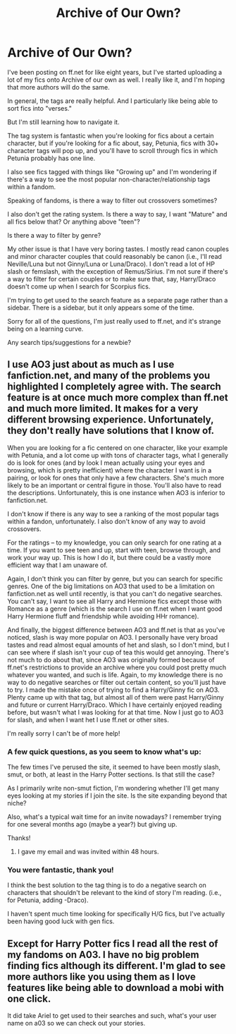 #+TITLE: Archive of Our Own?

* Archive of Our Own?
:PROPERTIES:
:Author: bertiebotts43
:Score: 8
:DateUnix: 1386004949.0
:DateShort: 2013-Dec-02
:END:
I've been posting on ff.net for like eight years, but I've started uploading a lot of my fics onto Archive of our own as well. I really like it, and I'm hoping that more authors will do the same.

In general, the tags are really helpful. And I particularly like being able to sort fics into "verses."

But I'm still learning how to navigate it.

The tag system is fantastic when you're looking for fics about a certain character, but if you're looking for a fic about, say, Petunia, fics with 30+ character tags will pop up, and you'll have to scroll through fics in which Petunia probably has one line.

I also see fics tagged with things like "Growing up" and I'm wondering if there's a way to see the most popular non-character/relationship tags within a fandom.

Speaking of fandoms, is there a way to filter out crossovers sometimes?

I also don't get the rating system. Is there a way to say, I want "Mature" and all fics below that? Or anything above "teen"?

Is there a way to filter by genre?

My other issue is that I have very boring tastes. I mostly read canon couples and minor character couples that could reasonably be canon (i.e., I'll read Neville/Luna but not Ginny/Luna or Luna/Draco). I don't read a lot of HP slash or femslash, with the exception of Remus/Sirius. I'm not sure if there's a way to filter for certain couples or to make sure that, say, Harry/Draco doesn't come up when I search for Scorpius fics.

I'm trying to get used to the search feature as a separate page rather than a sidebar. There is a sidebar, but it only appears some of the time.

Sorry for all of the questions, I'm just really used to ff.net, and it's strange being on a learning curve.

Any search tips/suggestions for a newbie?


** I use AO3 just about as much as I use fanfiction.net, and many of the problems you highlighted I completely agree with. The search feature is at once much more complex than ff.net and much more limited. It makes for a very different browsing experience. Unfortunately, they don't really have solutions that I know of.

When you are looking for a fic centered on one character, like your example with Petunia, and a lot come up with tons of character tags, what I generally do is look for ones (and by look I mean actually using your eyes and browsing, which is pretty inefficient) where the character I want is in a pairing, or look for ones that only have a few characters. She's much more likely to be an important or central figure in those. You'll also have to read the descriptions. Unfortunately, this is one instance when AO3 is inferior to fanfiction.net.

I don't know if there is any way to see a ranking of the most popular tags within a fandon, unfortunately. I also don't know of any way to avoid crossovers.

For the ratings -- to my knowledge, you can only search for one rating at a time. If you want to see teen and up, start with teen, browse through, and work your way up. This is how I do it, but there could be a vastly more efficient way that I am unaware of.

Again, I don't think you can filter by genre, but you can search for specific genres. One of the big limitations on AO3 that used to be a limitation on fanfiction.net as well until recently, is that you can't do negative searches. You can't say, I want to see all Harry and Hermione fics except those with Romance as a genre (which is the search I use on ff.net when I want good Harry Hermione fluff and friendship while avoiding HHr romance).

And finally, the biggest difference between AO3 and ff.net is that as you've noticed, slash is way more popular on AO3. I personally have very broad tastes and read almost equal amounts of het and slash, so I don't mind, but I can see where if slash isn't your cup of tea this would get annoying. There's not much to do about that, since AO3 was originally formed because of ff.net's restrictions to provide an archive where you could post pretty much whatever you wanted, and such is life. Again, to my knowledge there is no way to do negative searches or filter out certain content, so you'll just have to try. I made the mistake once of trying to find a Harry/Ginny fic on AO3. Plenty came up with that tag, but almost all of them were past Harry/Ginny and future or current Harry/Draco. Which I have certainly enjoyed reading before, but wasn't what I was looking for at that time. Now I just go to AO3 for slash, and when I want het I use ff.net or other sites.

I'm really sorry I can't be of more help!
:PROPERTIES:
:Author: practical_cat
:Score: 4
:DateUnix: 1386020988.0
:DateShort: 2013-Dec-03
:END:

*** A few quick questions, as you seem to know what's up:

The few times I've perused the site, it seemed to have been mostly slash, smut, or both, at least in the Harry Potter sections. Is that still the case?

As I primarily write non-smut fiction, I'm wondering whether I'll get many eyes looking at my stories if I join the site. Is the site expanding beyond that niche?

Also, what's a typical wait time for an invite nowadays? I remember trying for one several months ago (maybe a year?) but giving up.

Thanks!
:PROPERTIES:
:Author: truncation_error
:Score: 2
:DateUnix: 1386128511.0
:DateShort: 2013-Dec-04
:END:

**** I gave my email and was invited within 48 hours.
:PROPERTIES:
:Author: bertiebotts43
:Score: 3
:DateUnix: 1386169766.0
:DateShort: 2013-Dec-04
:END:


*** You were fantastic, thank you!

I think the best solution to the tag thing is to do a negative search on characters that shouldn't be relevant to the kind of story I'm reading. (i.e., for Petunia, adding -Draco).

I haven't spent much time looking for specifically H/G fics, but I've actually been having good luck with gen fics.
:PROPERTIES:
:Author: bertiebotts43
:Score: 1
:DateUnix: 1386169979.0
:DateShort: 2013-Dec-04
:END:


** Except for Harry Potter fics I read all the rest of my fandoms on A03. I have no big problem finding fics although its different. I'm glad to see more authors like you using them as I love features like being able to download a mobi with one click.

It did take Ariel to get used to their searches and such, what's your user name on a03 so we can check out your stories.
:PROPERTIES:
:Author: ishywho
:Score: 2
:DateUnix: 1386036956.0
:DateShort: 2013-Dec-03
:END:
